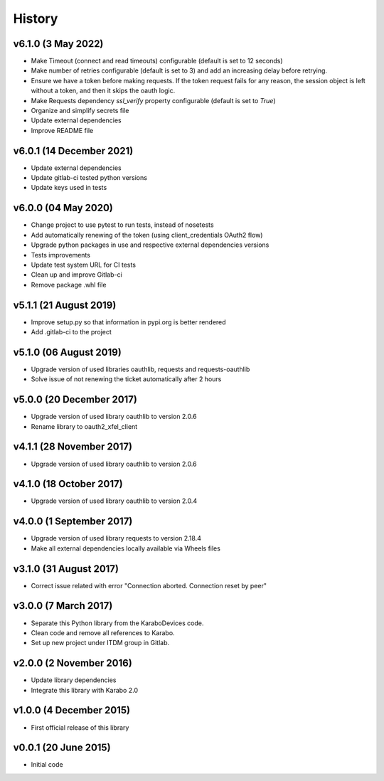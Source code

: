 History
-------

v6.1.0 (3 May 2022)
+++++++++++++++++++
- Make Timeout (connect and read timeouts) configurable (default is set to 12 seconds)
- Make number of retries configurable (default is set to 3) and add an increasing delay before retrying.
- Ensure we have a token before making requests. If the token request fails for any reason, the session object is left without a token, and then it skips the oauth logic.
- Make Requests dependency `ssl_verify` property configurable (default is set to `True`)
- Organize and simplify secrets file
- Update external dependencies
- Improve README file

v6.0.1 (14 December 2021)
+++++++++++++++++++++++++
- Update external dependencies
- Update gitlab-ci tested python versions
- Update keys used in tests

v6.0.0 (04 May 2020)
++++++++++++++++++++
- Change project to use pytest to run tests, instead of nosetests
- Add automatically renewing of the token (using client_credentials OAuth2 flow)
- Upgrade python packages in use and respective external dependencies versions
- Tests improvements
- Update test system URL for CI tests
- Clean up and improve Gitlab-ci
- Remove package .whl file

v5.1.1 (21 August 2019)
+++++++++++++++++++++++
- Improve setup.py so that information in pypi.org is better rendered
- Add .gitlab-ci to the project

v5.1.0 (06 August 2019)
+++++++++++++++++++++++
- Upgrade version of used libraries oauthlib, requests and requests-oauthlib
- Solve issue of not renewing the ticket automatically after 2 hours

v5.0.0 (20 December 2017)
+++++++++++++++++++++++++
- Upgrade version of used library oauthlib to version 2.0.6
- Rename library to oauth2_xfel_client

v4.1.1 (28 November 2017)
+++++++++++++++++++++++++
- Upgrade version of used library oauthlib to version 2.0.6

v4.1.0 (18 October 2017)
++++++++++++++++++++++++
- Upgrade version of used library oauthlib to version 2.0.4

v4.0.0 (1 September 2017)
+++++++++++++++++++++++++
- Upgrade version of used library requests to version 2.18.4
- Make all external dependencies locally available via Wheels files

v3.1.0 (31 August 2017)
+++++++++++++++++++++++
- Correct issue related with error "Connection aborted. Connection reset by peer"

v3.0.0 (7 March 2017)
+++++++++++++++++++++
- Separate this Python library from the KaraboDevices code.
- Clean code and remove all references to Karabo.
- Set up new project under ITDM group in Gitlab.

v2.0.0 (2 November 2016)
++++++++++++++++++++++++
- Update library dependencies
- Integrate this library with Karabo 2.0

v1.0.0 (4 December 2015)
++++++++++++++++++++++++
- First official release of this library

v0.0.1 (20 June 2015)
+++++++++++++++++++++
- Initial code

